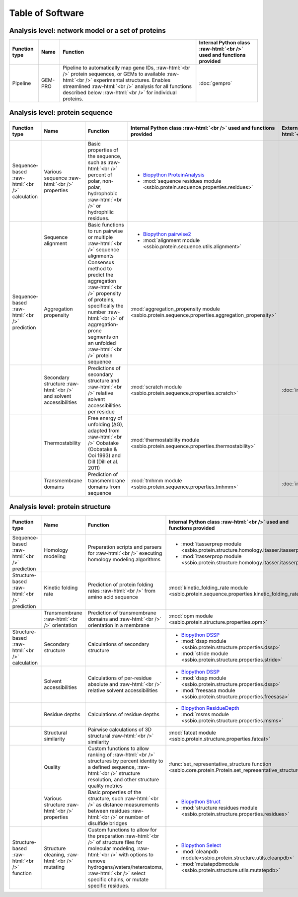 .. _software:

*****************
Table of Software
*****************

Analysis level: network model or a set of proteins
--------------------------------------------------

.. role:: raw-html(raw)
   :format: html

+---------------+---------+------------------------------------------------------------------------------------------------------------------------------------------------------------------------------------------------------------------------------------------------------------------------------+----------------------------------------------------------------------+
| Function type | Name    | Function                                                                                                                                                                                                                                                                     | Internal Python class :raw-html:`<br />` used and functions provided |
+===============+=========+==============================================================================================================================================================================================================================================================================+======================================================================+
| Pipeline      | GEM-PRO | Pipeline to automatically map gene IDs, :raw-html:`<br />` protein sequences, or GEMs to available :raw-html:`<br />` experimental structures. Enables streamlined :raw-html:`<br />` analysis for all functions described below :raw-html:`<br />` for individual proteins. | :doc:`gempro`                                                        |
+---------------+---------+------------------------------------------------------------------------------------------------------------------------------------------------------------------------------------------------------------------------------------------------------------------------------+----------------------------------------------------------------------+


Analysis level: protein sequence
--------------------------------

.. role:: raw-html(raw)
   :format: html

+-----------------------------------------------+--------------------------------------------------------------------+--------------------------------------------------------------------------------------------------------------------------------------------------------------------------------------------------------------------+-------------------------------------------------------------------------------------------------+-------------------------------------------------+------------------------------+-----------------------------------------------------------+
| Function type                                 | Name                                                               | Function                                                                                                                                                                                                           | Internal Python class :raw-html:`<br />` used and functions provided                            | External software :raw-html:`<br />` to install | Web server                   | Alternate external :raw-html:`<br />` software to install |
+===============================================+====================================================================+====================================================================================================================================================================================================================+=================================================================================================+=================================================+==============================+===========================================================+
| Sequence-based :raw-html:`<br />` calculation | Various sequence :raw-html:`<br />` properties                     | Basic properties of the sequence, such as :raw-html:`<br />` percent of polar, non-polar, hydrophobic :raw-html:`<br />` or hydrophilic residues.                                                                  | - `Biopython ProteinAnalysis`_                                                                  |                                                 |                              | :doc:`instructions/emboss` *pepstats*                     |
|                                               |                                                                    |                                                                                                                                                                                                                    | - :mod:`sequence residues module <ssbio.protein.sequence.properties.residues>`                  |                                                 |                              |                                                           |
+-----------------------------------------------+--------------------------------------------------------------------+--------------------------------------------------------------------------------------------------------------------------------------------------------------------------------------------------------------------+-------------------------------------------------------------------------------------------------+-------------------------------------------------+------------------------------+-----------------------------------------------------------+
|                                               | Sequence alignment                                                 | Basic functions to run pairwise or multiple :raw-html:`<br />` sequence alignments                                                                                                                                 | - `Biopython pairwise2`_                                                                        |                                                 |                              | :doc:`instructions/emboss` *needle*                       |
|                                               |                                                                    |                                                                                                                                                                                                                    | - :mod:`alignment module <ssbio.protein.sequence.utils.alignment>`                              |                                                 |                              |                                                           |
+-----------------------------------------------+--------------------------------------------------------------------+--------------------------------------------------------------------------------------------------------------------------------------------------------------------------------------------------------------------+-------------------------------------------------------------------------------------------------+-------------------------------------------------+------------------------------+-----------------------------------------------------------+
| Sequence-based :raw-html:`<br />` prediction  | Aggregation propensity                                             | Consensus method to predict the aggregation :raw-html:`<br />` propensity of proteins, specifically the number :raw-html:`<br />` of aggregation-prone segments on an unfolded :raw-html:`<br />` protein sequence | :mod:`aggregation_propensity module <ssbio.protein.sequence.properties.aggregation_propensity>` |                                                 | :doc:`instructions/amylpred` |                                                           |
+-----------------------------------------------+--------------------------------------------------------------------+--------------------------------------------------------------------------------------------------------------------------------------------------------------------------------------------------------------------+-------------------------------------------------------------------------------------------------+-------------------------------------------------+------------------------------+-----------------------------------------------------------+
|                                               | Secondary structure :raw-html:`<br />` and solvent accessibilities | Predictions of secondary structure and :raw-html:`<br />` relative solvent accessibilities per residue                                                                                                             | :mod:`scratch module <ssbio.protein.sequence.properties.scratch>`                               | :doc:`instructions/scratch`                     |                              |                                                           |
+-----------------------------------------------+--------------------------------------------------------------------+--------------------------------------------------------------------------------------------------------------------------------------------------------------------------------------------------------------------+-------------------------------------------------------------------------------------------------+-------------------------------------------------+------------------------------+-----------------------------------------------------------+
|                                               | Thermostability                                                    | Free energy of unfolding (ΔG), adapted from :raw-html:`<br />` Oobatake (Oobatake & Ooi 1993) and Dill (Dill et al. 2011)                                                                                          | :mod:`thermostability module <ssbio.protein.sequence.properties.thermostability>`               |                                                 |                              |                                                           |
+-----------------------------------------------+--------------------------------------------------------------------+--------------------------------------------------------------------------------------------------------------------------------------------------------------------------------------------------------------------+-------------------------------------------------------------------------------------------------+-------------------------------------------------+------------------------------+-----------------------------------------------------------+
|                                               | Transmembrane domains                                              | Prediction of transmembrane domains from sequence                                                                                                                                                                  | :mod:`tmhmm module <ssbio.protein.sequence.properties.tmhmm>`                                   | :doc:`instructions/tmhmm`                       |                              |                                                           |
+-----------------------------------------------+--------------------------------------------------------------------+--------------------------------------------------------------------------------------------------------------------------------------------------------------------------------------------------------------------+-------------------------------------------------------------------------------------------------+-------------------------------------------------+------------------------------+-----------------------------------------------------------+


Analysis level: protein structure
---------------------------------

.. role:: raw-html(raw)
   :format: html

+------------------------------------------------+-------------------------------------------------+-------------------------------------------------------------------------------------------------------------------------------------------------------------------------------------------------------------------------------------------------------------+---------------------------------------------------------------------------------------------------------+-------------------------------------------------+------------------------------+-----------------------------------------------------------+
| Function type                                  | Name                                            | Function                                                                                                                                                                                                                                                    | Internal Python class :raw-html:`<br />` used and functions provided                                    | External software :raw-html:`<br />` to install | Web server                   | Alternate external :raw-html:`<br />` software to install |
+================================================+=================================================+=============================================================================================================================================================================================================================================================+=========================================================================================================+=================================================+==============================+===========================================================+
| Sequence-based :raw-html:`<br />` prediction   | Homology modeling                               | Preparation scripts and parsers for :raw-html:`<br />` executing homology modeling algorithms                                                                                                                                                               | - :mod:`itasserprep module <ssbio.protein.structure.homology.itasser.itasserprep>`                      | :doc:`instructions/itasser`                     |                              |                                                           |
|                                                |                                                 |                                                                                                                                                                                                                                                             | - :mod:`itasserprop module <ssbio.protein.structure.homology.itasser.itasserprop>`                      |                                                 |                              |                                                           |
+------------------------------------------------+-------------------------------------------------+-------------------------------------------------------------------------------------------------------------------------------------------------------------------------------------------------------------------------------------------------------------+---------------------------------------------------------------------------------------------------------+-------------------------------------------------+------------------------------+-----------------------------------------------------------+
| Structure-based :raw-html:`<br />` prediction  | Kinetic folding rate                            | Prediction of protein folding rates :raw-html:`<br />` from amino acid sequence                                                                                                                                                                             | :mod:`kinetic_folding_rate module <ssbio.protein.sequence.properties.kinetic_folding_rate>`             |                                                 | :doc:`instructions/foldrate` |                                                           |
+------------------------------------------------+-------------------------------------------------+-------------------------------------------------------------------------------------------------------------------------------------------------------------------------------------------------------------------------------------------------------------+---------------------------------------------------------------------------------------------------------+-------------------------------------------------+------------------------------+-----------------------------------------------------------+
|                                                | Transmembrane :raw-html:`<br />` orientation    | Prediction of transmembrane domains and :raw-html:`<br />` orientation in a membrane                                                                                                                                                                        | :mod:`opm module <ssbio.protein.structure.properties.opm>`                                              |                                                 | :doc:`instructions/opm`      |                                                           |
+------------------------------------------------+-------------------------------------------------+-------------------------------------------------------------------------------------------------------------------------------------------------------------------------------------------------------------------------------------------------------------+---------------------------------------------------------------------------------------------------------+-------------------------------------------------+------------------------------+-----------------------------------------------------------+
| Structure-based :raw-html:`<br />` calculation | Secondary structure                             | Calculations of secondary structure                                                                                                                                                                                                                         | - `Biopython DSSP`_                                                                                     | :doc:`instructions/dssp`                        |                              | :doc:`instructions/stride`                                |
|                                                |                                                 |                                                                                                                                                                                                                                                             | - :mod:`dssp module <ssbio.protein.structure.properties.dssp>`                                          |                                                 |                              |                                                           |
|                                                |                                                 |                                                                                                                                                                                                                                                             | - :mod:`stride module <ssbio.protein.structure.properties.stride>`                                      |                                                 |                              |                                                           |
+------------------------------------------------+-------------------------------------------------+-------------------------------------------------------------------------------------------------------------------------------------------------------------------------------------------------------------------------------------------------------------+---------------------------------------------------------------------------------------------------------+-------------------------------------------------+------------------------------+-----------------------------------------------------------+
|                                                | Solvent accessibilities                         | Calculations of per-residue absolute and :raw-html:`<br />` relative solvent accessibilities                                                                                                                                                                | - `Biopython DSSP`_                                                                                     | :doc:`instructions/dssp`                        |                              | :doc:`instructions/freesasa`                              |
|                                                |                                                 |                                                                                                                                                                                                                                                             | - :mod:`dssp module <ssbio.protein.structure.properties.dssp>`                                          |                                                 |                              |                                                           |
|                                                |                                                 |                                                                                                                                                                                                                                                             | - :mod:`freesasa module <ssbio.protein.structure.properties.freesasa>`                                  |                                                 |                              |                                                           |
+------------------------------------------------+-------------------------------------------------+-------------------------------------------------------------------------------------------------------------------------------------------------------------------------------------------------------------------------------------------------------------+---------------------------------------------------------------------------------------------------------+-------------------------------------------------+------------------------------+-----------------------------------------------------------+
|                                                | Residue depths                                  | Calculations of residue depths                                                                                                                                                                                                                              | - `Biopython ResidueDepth`_                                                                             | :doc:`instructions/msms`                        |                              |                                                           |
|                                                |                                                 |                                                                                                                                                                                                                                                             | - :mod:`msms module <ssbio.protein.structure.properties.msms>`                                          |                                                 |                              |                                                           |
+------------------------------------------------+-------------------------------------------------+-------------------------------------------------------------------------------------------------------------------------------------------------------------------------------------------------------------------------------------------------------------+---------------------------------------------------------------------------------------------------------+-------------------------------------------------+------------------------------+-----------------------------------------------------------+
|                                                | Structural similarity                           | Pairwise calculations of 3D structural :raw-html:`<br />` similarity                                                                                                                                                                                        | :mod:`fatcat module <ssbio.protein.structure.properties.fatcat>`                                        | :doc:`instructions/fatcat`                      |                              |                                                           |
+------------------------------------------------+-------------------------------------------------+-------------------------------------------------------------------------------------------------------------------------------------------------------------------------------------------------------------------------------------------------------------+---------------------------------------------------------------------------------------------------------+-------------------------------------------------+------------------------------+-----------------------------------------------------------+
|                                                | Quality                                         | Custom functions to allow ranking of :raw-html:`<br />` structures by percent identity to a defined sequence, :raw-html:`<br />` structure resolution, and other structure quality metrics                                                                  | :func:`set_representative_structure function <ssbio.core.protein.Protein.set_representative_structure>` |                                                 |                              |                                                           |
+------------------------------------------------+-------------------------------------------------+-------------------------------------------------------------------------------------------------------------------------------------------------------------------------------------------------------------------------------------------------------------+---------------------------------------------------------------------------------------------------------+-------------------------------------------------+------------------------------+-----------------------------------------------------------+
|                                                | Various structure :raw-html:`<br />` properties | Basic properties of the structure, such :raw-html:`<br />` as distance measurements between residues :raw-html:`<br />` or number of disulfide bridges                                                                                                      | - `Biopython Struct`_                                                                                   |                                                 |                              |                                                           |
|                                                |                                                 |                                                                                                                                                                                                                                                             | - :mod:`structure residues module <ssbio.protein.structure.properties.residues>`                        |                                                 |                              |                                                           |
+------------------------------------------------+-------------------------------------------------+-------------------------------------------------------------------------------------------------------------------------------------------------------------------------------------------------------------------------------------------------------------+---------------------------------------------------------------------------------------------------------+-------------------------------------------------+------------------------------+-----------------------------------------------------------+
| Structure-based :raw-html:`<br />` function    | Structure cleaning, :raw-html:`<br />` mutating | Custom functions to allow for the preparation :raw-html:`<br />` of structure files for molecular modeling, :raw-html:`<br />` with options to remove hydrogens/waters/heteroatoms, :raw-html:`<br />` select specific chains, or mutate specific residues. | - `Biopython Select`_                                                                                   |                                                 | AmberTools_                  |                                                           |
|                                                |                                                 |                                                                                                                                                                                                                                                             | - :mod:`cleanpdb module<ssbio.protein.structure.utils.cleanpdb>`                                        |                                                 |                              |                                                           |
|                                                |                                                 |                                                                                                                                                                                                                                                             | - :mod:`mutatepdbmodule <ssbio.protein.structure.utils.mutatepdb>`                                      |                                                 |                              |                                                           |
+------------------------------------------------+-------------------------------------------------+-------------------------------------------------------------------------------------------------------------------------------------------------------------------------------------------------------------------------------------------------------------+---------------------------------------------------------------------------------------------------------+-------------------------------------------------+------------------------------+-----------------------------------------------------------+


.. Links

.. _Biopython Structure: http://biopython.org/wiki/The_Biopython_Structural_Bioinformatics_FAQ
.. _Biopython ProteinAnalysis: http://biopython.org/wiki/ProtParam
.. _Biopython pairwise2: http://biopython.org/DIST/docs/api/Bio.pairwise2-module.html
.. _Biopython DSSP: http://biopython.org/DIST/docs/api/Bio.PDB.DSSP%27-module.html
.. _Biopython ResidueDepth: http://biopython.org/DIST/docs/api/Bio.PDB.ResidueDepth%27-module.html
.. _Biopython Struct: http://biopython.org/wiki/Struct
.. _Biopython Select: http://biopython.org/DIST/docs/api/Bio.PDB.PDBIO%27.Select-class.html
.. _AmberTools: http://ambermd.org/#AmberTools